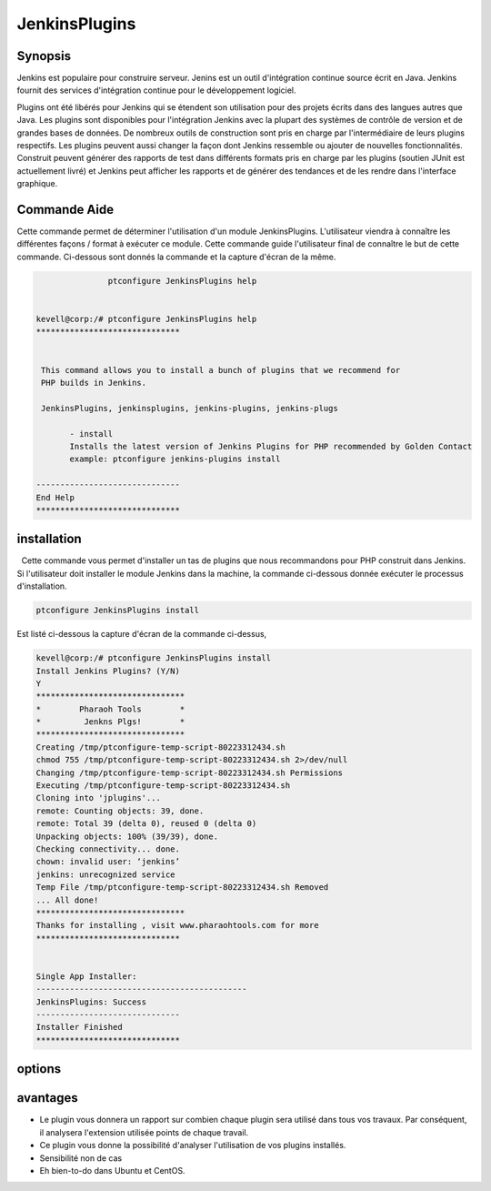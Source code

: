 ================
JenkinsPlugins
================

Synopsis
-------------

Jenkins est populaire pour construire serveur. Jenins est un outil d'intégration continue source écrit en Java. Jenkins fournit des services d'intégration continue pour le développement logiciel.

Plugins ont été libérés pour Jenkins qui se étendent son utilisation pour des projets écrits dans des langues autres que Java. Les plugins sont disponibles pour l'intégration Jenkins avec la plupart des systèmes de contrôle de version et de grandes bases de données. De nombreux outils de construction sont pris en charge par l'intermédiaire de leurs plugins respectifs. Les plugins peuvent aussi changer la façon dont Jenkins ressemble ou ajouter de nouvelles fonctionnalités. Construit peuvent générer des rapports de test dans différents formats pris en charge par les plugins (soutien JUnit est actuellement livré) et Jenkins peut afficher les rapports et de générer des tendances et de les rendre dans l'interface graphique.

Commande Aide
-----------------

Cette commande permet de déterminer l'utilisation d'un module JenkinsPlugins. L'utilisateur viendra à connaître les différentes façons / format à exécuter ce module. Cette commande guide l'utilisateur final de connaître le but de cette commande. Ci-dessous sont donnés la commande et la capture d'écran de la même.

.. code-block:: bash
             
   		ptconfigure JenkinsPlugins help


 kevell@corp:/# ptconfigure JenkinsPlugins help
 ******************************


  This command allows you to install a bunch of plugins that we recommend for
  PHP builds in Jenkins.

  JenkinsPlugins, jenkinsplugins, jenkins-plugins, jenkins-plugs

        - install
        Installs the latest version of Jenkins Plugins for PHP recommended by Golden Contact
        example: ptconfigure jenkins-plugins install

 ------------------------------
 End Help
 ******************************





installation
----------------

  Cette commande vous permet d'installer un tas de plugins que nous recommandons pour PHP construit dans Jenkins. Si l'utilisateur doit installer le module Jenkins dans la machine, la commande ci-dessous donnée exécuter le processus d'installation.

.. code-block:: bash
        
		ptconfigure JenkinsPlugins install


Est listé ci-dessous la capture d'écran de la commande ci-dessus,

.. code-block:: bash

 

 kevell@corp:/# ptconfigure JenkinsPlugins install
 Install Jenkins Plugins? (Y/N) 
 Y
 *******************************
 *        Pharaoh Tools        *
 *         Jenkns Plgs!        *
 *******************************
 Creating /tmp/ptconfigure-temp-script-80223312434.sh
 chmod 755 /tmp/ptconfigure-temp-script-80223312434.sh 2>/dev/null
 Changing /tmp/ptconfigure-temp-script-80223312434.sh Permissions
 Executing /tmp/ptconfigure-temp-script-80223312434.sh
 Cloning into 'jplugins'...
 remote: Counting objects: 39, done.
 remote: Total 39 (delta 0), reused 0 (delta 0)
 Unpacking objects: 100% (39/39), done.
 Checking connectivity... done.
 chown: invalid user: ‘jenkins’
 jenkins: unrecognized service
 Temp File /tmp/ptconfigure-temp-script-80223312434.sh Removed
 ... All done!
 *******************************
 Thanks for installing , visit www.pharaohtools.com for more
 ******************************


 Single App Installer:
 --------------------------------------------
 JenkinsPlugins: Success
 ------------------------------
 Installer Finished
 ******************************



options
-----------

.. cssclass:: table-bordered

 +------------------------+----------------------------------------------+-----------+---------------------------------------------------+
 | Paramètres             | Alternative paramètres                       | Option    | Commentaires                                      |
 +========================+==============================================+===========+===================================================+
 |ptconfigure             | Soit des quatre paramètre alternatif peut    | Y(Yes)    | Une fois que l'utilisateur fournit l'option,      |
 |JenkinsPlugins Install  | être utilisé dans la commande -              |           | système démarre processus d'installation          |
 |                        | JenkinsPlugins, jenkinsplugins,              |           |                                                   |
 |                        | jenkins-plugins, jenkins-plugs               |           |                                                   |
 |                        | eg: ptconfigure jenkins-plugins installer    |           |                                                   |
 +------------------------+----------------------------------------------+-----------+---------------------------------------------------+
 |ptconfigure             | Soit des quatre paramètre alternatif peut    | N(No)     | Une fois que l'utilisateur fournit l'option,      |
 |JenkinsPlugins Install  | être utilisé dans la commande -              |           | système arrête processus d'installation           |
 |                        | JenkinsPlugins, jenkinsplugins,              |           |                                                   |
 |                        | jenkins-plugins, jenkins-plugs               |           |                                                   |
 |                        | eg: ptconfigure jenkins-plugins installer|   |           |                                                   |
 +------------------------+----------------------------------------------+-----------+---------------------------------------------------+
                          

avantages
--------------

* Le plugin vous donnera un rapport sur combien chaque plugin sera utilisé dans tous vos travaux. Par conséquent, il analysera l'extension 
  utilisée points de chaque travail.
* Ce plugin vous donne la possibilité d'analyser l'utilisation de vos plugins installés.
* Sensibilité non de cas
* Eh bien-to-do dans Ubuntu et CentOS.

